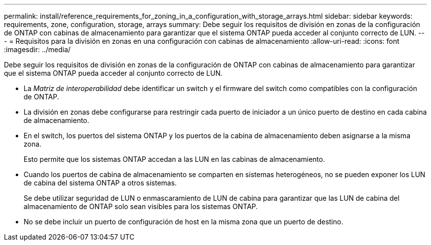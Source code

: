 ---
permalink: install/reference_requirements_for_zoning_in_a_configuration_with_storage_arrays.html 
sidebar: sidebar 
keywords: requirements, zone, configuration, storage, arrays 
summary: Debe seguir los requisitos de división en zonas de la configuración de ONTAP con cabinas de almacenamiento para garantizar que el sistema ONTAP pueda acceder al conjunto correcto de LUN. 
---
= Requisitos para la división en zonas en una configuración con cabinas de almacenamiento
:allow-uri-read: 
:icons: font
:imagesdir: ../media/


[role="lead"]
Debe seguir los requisitos de división en zonas de la configuración de ONTAP con cabinas de almacenamiento para garantizar que el sistema ONTAP pueda acceder al conjunto correcto de LUN.

* La _Matriz de interoperabilidad_ debe identificar un switch y el firmware del switch como compatibles con la configuración de ONTAP.
* La división en zonas debe configurarse para restringir cada puerto de iniciador a un único puerto de destino en cada cabina de almacenamiento.
* En el switch, los puertos del sistema ONTAP y los puertos de la cabina de almacenamiento deben asignarse a la misma zona.
+
Esto permite que los sistemas ONTAP accedan a las LUN en las cabinas de almacenamiento.

* Cuando los puertos de cabina de almacenamiento se comparten en sistemas heterogéneos, no se pueden exponer los LUN de cabina del sistema ONTAP a otros sistemas.
+
Se debe utilizar seguridad de LUN o enmascaramiento de LUN de cabina para garantizar que las LUN de cabina del almacenamiento de ONTAP solo sean visibles para los sistemas ONTAP.

* No se debe incluir un puerto de configuración de host en la misma zona que un puerto de destino.


